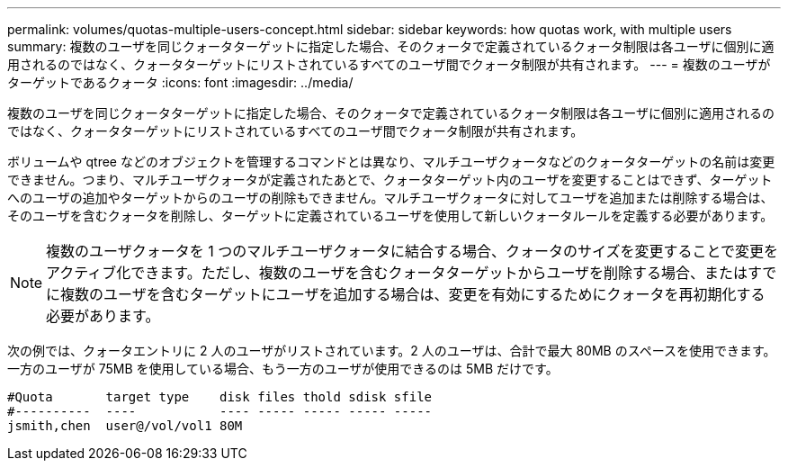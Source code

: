---
permalink: volumes/quotas-multiple-users-concept.html 
sidebar: sidebar 
keywords: how quotas work, with multiple users 
summary: 複数のユーザを同じクォータターゲットに指定した場合、そのクォータで定義されているクォータ制限は各ユーザに個別に適用されるのではなく、クォータターゲットにリストされているすべてのユーザ間でクォータ制限が共有されます。 
---
= 複数のユーザがターゲットであるクォータ
:icons: font
:imagesdir: ../media/


[role="lead"]
複数のユーザを同じクォータターゲットに指定した場合、そのクォータで定義されているクォータ制限は各ユーザに個別に適用されるのではなく、クォータターゲットにリストされているすべてのユーザ間でクォータ制限が共有されます。

ボリュームや qtree などのオブジェクトを管理するコマンドとは異なり、マルチユーザクォータなどのクォータターゲットの名前は変更できません。つまり、マルチユーザクォータが定義されたあとで、クォータターゲット内のユーザを変更することはできず、ターゲットへのユーザの追加やターゲットからのユーザの削除もできません。マルチユーザクォータに対してユーザを追加または削除する場合は、そのユーザを含むクォータを削除し、ターゲットに定義されているユーザを使用して新しいクォータルールを定義する必要があります。

[NOTE]
====
複数のユーザクォータを 1 つのマルチユーザクォータに結合する場合、クォータのサイズを変更することで変更をアクティブ化できます。ただし、複数のユーザを含むクォータターゲットからユーザを削除する場合、またはすでに複数のユーザを含むターゲットにユーザを追加する場合は、変更を有効にするためにクォータを再初期化する必要があります。

====
次の例では、クォータエントリに 2 人のユーザがリストされています。2 人のユーザは、合計で最大 80MB のスペースを使用できます。一方のユーザが 75MB を使用している場合、もう一方のユーザが使用できるのは 5MB だけです。

[listing]
----

#Quota       target type    disk files thold sdisk sfile
#----------  ----           ---- ----- ----- ----- -----
jsmith,chen  user@/vol/vol1 80M
----
